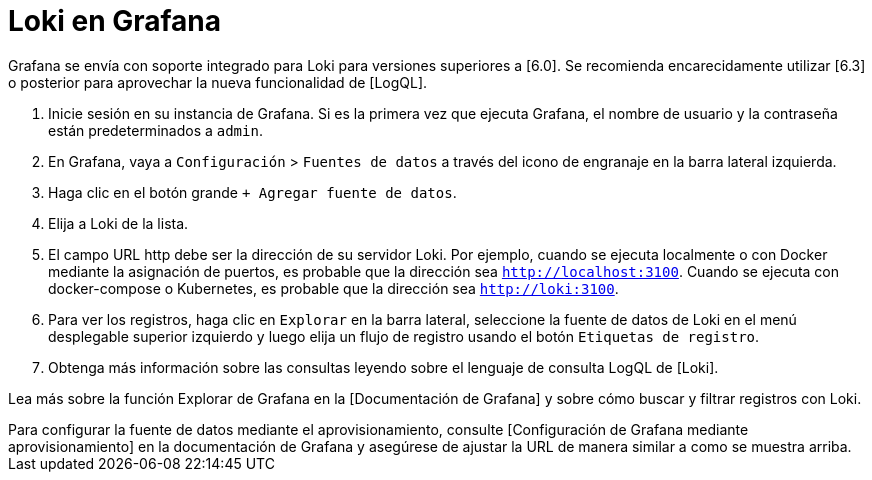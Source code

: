 = Loki en Grafana

Grafana se envía con soporte integrado para Loki para versiones superiores a [6.0]. Se recomienda encarecidamente utilizar [6.3] o posterior para aprovechar la nueva funcionalidad de [LogQL].

. Inicie sesión en su instancia de Grafana. Si es la primera vez que ejecuta Grafana, el nombre de usuario y la contraseña están predeterminados a `admin`.
. En Grafana, vaya a `Configuración` > `Fuentes de datos` a través del icono de engranaje en la barra lateral izquierda.
. Haga clic en el botón grande `+ Agregar fuente de datos`.
. Elija a Loki de la lista.
. El campo URL http debe ser la dirección de su servidor Loki. Por ejemplo, cuando se ejecuta localmente o con Docker mediante la asignación de puertos, es probable que la dirección sea `http://localhost:3100`. Cuando se ejecuta con docker-compose o Kubernetes, es probable que la dirección sea `http://loki:3100`.
. Para ver los registros, haga clic en `Explorar` en la barra lateral, seleccione la fuente de datos de Loki en el menú desplegable superior izquierdo y luego elija un flujo de registro usando el botón `Etiquetas de registro`.
. Obtenga más información sobre las consultas leyendo sobre el lenguaje de consulta LogQL de [Loki].

Lea más sobre la función Explorar de Grafana en la [Documentación de Grafana] y sobre cómo buscar y filtrar registros con Loki.

++++
Para configurar la fuente de datos mediante el aprovisionamiento, consulte [Configuración de Grafana mediante aprovisionamiento] en la documentación de Grafana y asegúrese de ajustar la URL de manera similar a como se muestra arriba.
++++